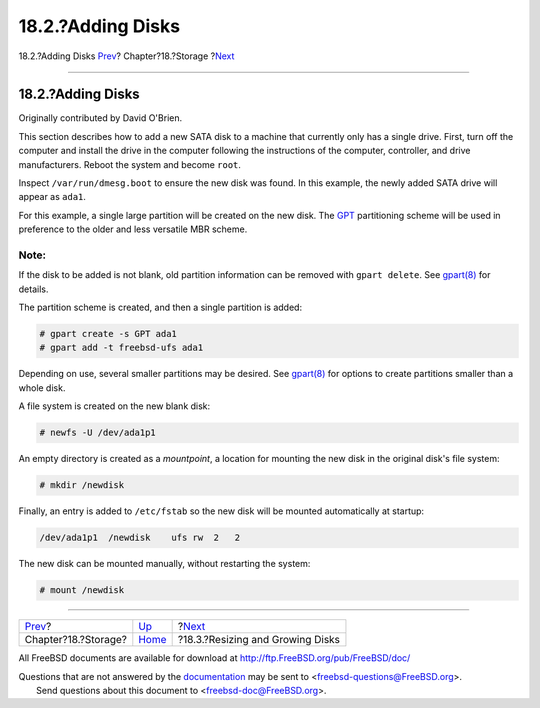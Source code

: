 ==================
18.2.?Adding Disks
==================

.. raw:: html

   <div class="navheader">

18.2.?Adding Disks
`Prev <disks.html>`__?
Chapter?18.?Storage
?\ `Next <disks-growing.html>`__

--------------

.. raw:: html

   </div>

.. raw:: html

   <div class="sect1">

.. raw:: html

   <div class="titlepage" xmlns="">

.. raw:: html

   <div>

.. raw:: html

   <div>

18.2.?Adding Disks
------------------

.. raw:: html

   </div>

.. raw:: html

   <div>

Originally contributed by David O'Brien.

.. raw:: html

   </div>

.. raw:: html

   </div>

.. raw:: html

   </div>

This section describes how to add a new SATA disk to a machine that
currently only has a single drive. First, turn off the computer and
install the drive in the computer following the instructions of the
computer, controller, and drive manufacturers. Reboot the system and
become ``root``.

Inspect ``/var/run/dmesg.boot`` to ensure the new disk was found. In
this example, the newly added SATA drive will appear as ``ada1``.

For this example, a single large partition will be created on the new
disk. The `GPT <http://en.wikipedia.org/wiki/GUID_Partition_Table>`__
partitioning scheme will be used in preference to the older and less
versatile MBR scheme.

.. raw:: html

   <div class="note" xmlns="">

Note:
~~~~~

If the disk to be added is not blank, old partition information can be
removed with ``gpart delete``. See
`gpart(8) <http://www.FreeBSD.org/cgi/man.cgi?query=gpart&sektion=8>`__
for details.

.. raw:: html

   </div>

The partition scheme is created, and then a single partition is added:

.. code:: screen

    # gpart create -s GPT ada1
    # gpart add -t freebsd-ufs ada1

Depending on use, several smaller partitions may be desired. See
`gpart(8) <http://www.FreeBSD.org/cgi/man.cgi?query=gpart&sektion=8>`__
for options to create partitions smaller than a whole disk.

A file system is created on the new blank disk:

.. code:: screen

    # newfs -U /dev/ada1p1

An empty directory is created as a *mountpoint*, a location for mounting
the new disk in the original disk's file system:

.. code:: screen

    # mkdir /newdisk

Finally, an entry is added to ``/etc/fstab`` so the new disk will be
mounted automatically at startup:

.. code:: programlisting

    /dev/ada1p1  /newdisk    ufs rw  2   2

The new disk can be mounted manually, without restarting the system:

.. code:: screen

    # mount /newdisk

.. raw:: html

   </div>

.. raw:: html

   <div class="navfooter">

--------------

+--------------------------+-------------------------+-------------------------------------+
| `Prev <disks.html>`__?   | `Up <disks.html>`__     | ?\ `Next <disks-growing.html>`__    |
+--------------------------+-------------------------+-------------------------------------+
| Chapter?18.?Storage?     | `Home <index.html>`__   | ?18.3.?Resizing and Growing Disks   |
+--------------------------+-------------------------+-------------------------------------+

.. raw:: html

   </div>

All FreeBSD documents are available for download at
http://ftp.FreeBSD.org/pub/FreeBSD/doc/

| Questions that are not answered by the
  `documentation <http://www.FreeBSD.org/docs.html>`__ may be sent to
  <freebsd-questions@FreeBSD.org\ >.
|  Send questions about this document to <freebsd-doc@FreeBSD.org\ >.
